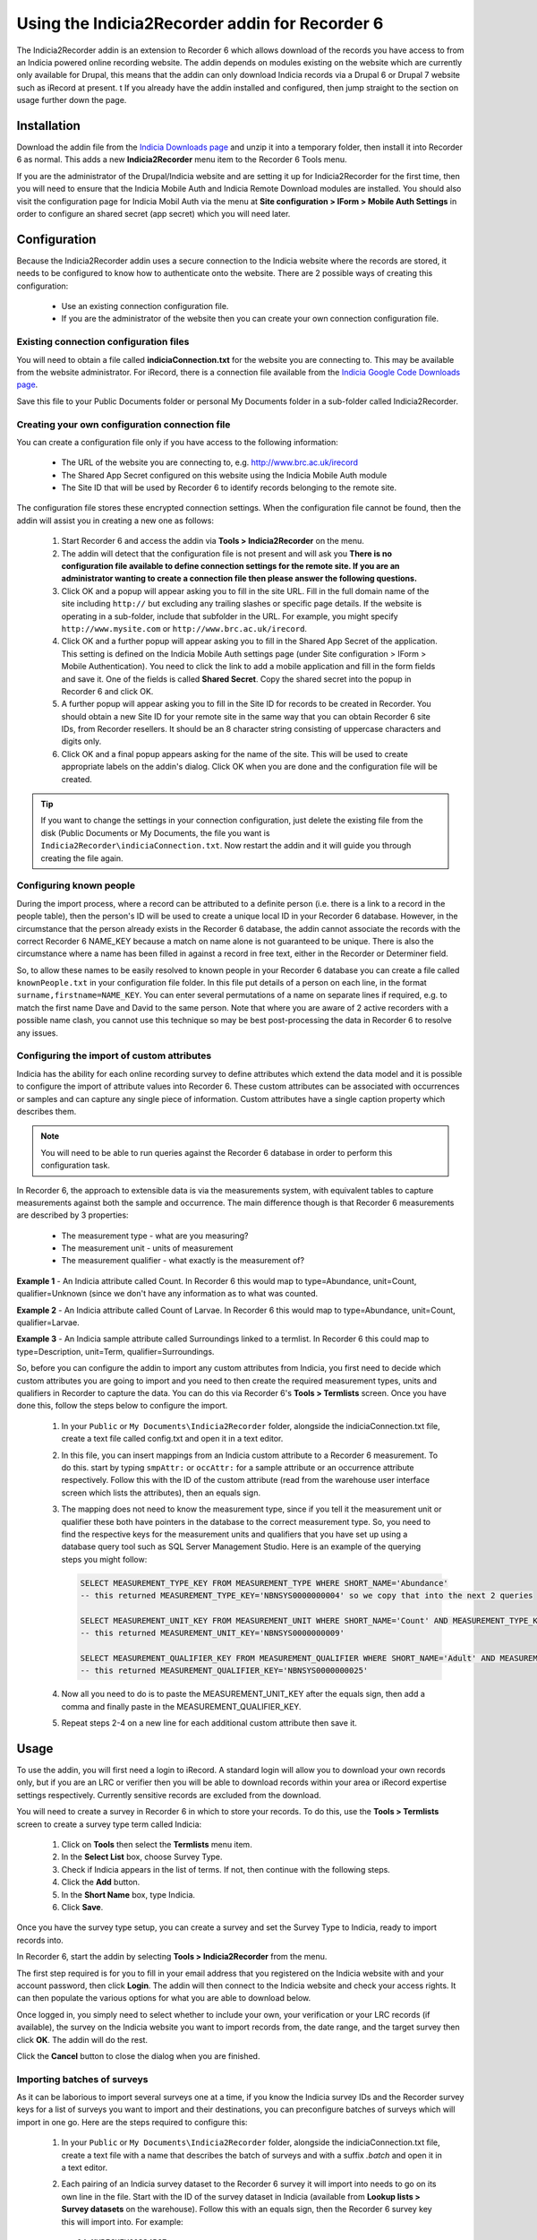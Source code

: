 Using the Indicia2Recorder addin for Recorder 6
===============================================

The Indicia2Recorder addin is an extension to Recorder 6 which allows download of the
records you have access to from an Indicia powered online recording website. The
addin depends on modules existing on the website which are currently only available for
Drupal, this means that the addin can only download Indicia records via a Drupal 6 or
Drupal 7 website such as iRecord at present.
t
If you already have the addin installed and configured, then jump straight to the section
on usage further down the page.

Installation
------------

Download the addin file from the `Indicia Downloads page
<http://www.indicia.org.uk/downloads>`_ and unzip it into a temporary folder,
then install it into Recorder 6 as normal. This adds a new **Indicia2Recorder** menu item
to the Recorder 6 Tools menu.

If you are the administrator of the Drupal/Indicia website and are setting it up for
Indicia2Recorder for the first time, then you will need to ensure that the Indicia Mobile
Auth and Indicia Remote Download modules are installed. You should also visit the
configuration page for Indicia Mobil Auth via the menu at **Site configuration > IForm >
Mobile Auth Settings** in order to configure an shared secret (app secret) which you will
need later.

Configuration
-------------

Because the Indicia2Recorder addin uses a secure connection to the Indicia website where
the records are stored, it needs to be configured to know how to authenticate onto the
website. There are 2 possible ways of creating this configuration:

  * Use an existing connection configuration file.
  * If you are the administrator of the website then you can create your own connection
    configuration file.

Existing connection configuration files
^^^^^^^^^^^^^^^^^^^^^^^^^^^^^^^^^^^^^^^

You will need to obtain a file called **indiciaConnection.txt** for the website you are
connecting to. This may be available from the website administrator. For iRecord, there is
a connection file available from the `Indicia Google Code Downloads page
<http://code.google.com/p/indicia/downloads/list>`_.

Save this file to your Public Documents folder or personal My Documents folder in a
sub-folder called Indicia2Recorder.

Creating your own configuration connection file
^^^^^^^^^^^^^^^^^^^^^^^^^^^^^^^^^^^^^^^^^^^^^^^

You can create a configuration file only if you have access to the following information:

  * The URL of the website you are connecting to, e.g. http://www.brc.ac.uk/irecord
  * The Shared App Secret configured on this website using the Indicia Mobile Auth module
  * The Site ID that will be used by Recorder 6 to identify records belonging to the
    remote site.

The configuration file stores these encrypted connection settings. When the configuration
file cannot be found, then the addin will assist you in creating a new one as follows:

  #. Start Recorder 6 and access the addin via **Tools > Indicia2Recorder** on the menu.
  #. The addin will detect that the configuration file is not present and will ask you
     **There is no configuration file available to define connection settings for the
     remote site. If you are an administrator wanting to create a connection file then
     please answer the following questions.**

  #. Click OK and a popup will appear asking you to fill in the site URL. Fill in the full
     domain name of the site including ``http://`` but excluding any trailing slashes or
     specific page details. If the website is operating in a sub-folder, include that
     subfolder in the URL. For example, you might specify ``http://www.mysite.com`` or
     ``http://www.brc.ac.uk/irecord``.

  #. Click OK and a further popup will appear asking you to fill in the Shared App Secret
     of the application. This setting is defined on the Indicia Mobile Auth settings page
     (under Site configuration > IForm > Mobile Authentication). You need to click the
     link to add a mobile application and fill in the form fields and save it. One of the
     fields is called **Shared Secret**. Copy the shared secret into the popup in Recorder
     6 and click OK.

  #. A further popup will appear asking you to fill in the Site ID for records to be
     created in Recorder. You should obtain a new Site ID for your remote site in the same
     way that you can obtain Recorder 6 site IDs, from Recorder resellers. It should be
     an 8 character string consisting of uppercase characters and digits only.

  #. Click OK and a final popup appears asking for the name of the site. This will be
     used to create appropriate labels on the addin's dialog. Click OK when you are done
     and the configuration file will be created.

.. tip::

  If you want to change the settings in your connection configuration, just delete the
  existing file from the disk (Public Documents or My Documents, the file you want is
  ``Indicia2Recorder\indiciaConnection.txt``. Now restart the addin and it will guide you
  through creating the file again.

Configuring known people
^^^^^^^^^^^^^^^^^^^^^^^^

During the import process, where a record can be attributed to a definite person (i.e. there
is a link to a record in the people table), then the person's ID will be used to create a
unique local ID in your Recorder 6 database. However, in the circumstance that the person
already exists in the Recorder 6 database, the addin cannot associate the records with the
correct Recorder 6 NAME_KEY because a match on name alone is not guaranteed to be unique.
There is also the circumstance where a name has been filled in against a record in free text,
either in the Recorder or Determiner field.

So, to allow these names to be easily resolved to known people in your Recorder 6 database you
can create a file called ``knownPeople.txt`` in your configuration file folder. In this file
put details of a person on each line, in the format ``surname,firstname=NAME_KEY``. You can
enter several permutations of a name on separate lines if required, e.g. to match the first
name Dave and David to the same person. Note that where you are aware of 2 active recorders
with a possible name clash, you cannot use this technique so may be best post-processing the
data in Recorder 6 to resolve any issues.

Configuring the import of custom attributes
^^^^^^^^^^^^^^^^^^^^^^^^^^^^^^^^^^^^^^^^^^^

Indicia has the ability for each online recording survey to define attributes which extend
the data model and it is possible to configure the import of attribute values into
Recorder 6. These custom attributes can be associated with occurrences or samples and can
capture any single piece of information. Custom attributes have a single caption property
which describes them.

.. note::

  You will need to be able to run queries against the Recorder 6 database in order to
  perform this configuration task.

In Recorder 6, the approach to extensible data is via the measurements system, with
equivalent tables to capture measurements against both the sample and occurrence. The
main difference though is that Recorder 6 measurements are described by 3 properties:

  * The measurement type - what are you measuring?
  * The measurement unit - units of measurement
  * The measurement qualifier - what exactly is the measurement of?

**Example 1** - An Indicia attribute called Count. In Recorder 6 this would map to
type=Abundance, unit=Count, qualifier=Unknown (since we don't have any information as to
what was counted.

**Example 2** - An Indicia attribute called Count of Larvae. In Recorder 6 this would map
to type=Abundance, unit=Count, qualifier=Larvae.

**Example 3** - An Indicia sample attribute called Surroundings linked to a termlist. In
Recorder 6 this could map to type=Description, unit=Term, qualifier=Surroundings.

So, before you can configure the addin to import any custom attributes from Indicia, you
first need to decide which custom attributes you are going to import and you need to then
create the required measurement types, units and qualifiers in Recorder to capture the
data. You can do this via Recorder 6's **Tools > Termlists** screen. Once you have done
this, follow the steps below to configure the import.

  #. In your ``Public`` or ``My Documents\Indicia2Recorder`` folder, alongside the
     indiciaConnection.txt file, create a text file called config.txt and open it in a
     text editor.
  #. In this file, you can insert mappings from an Indicia custom attribute to a Recorder
     6 measurement. To do this. start by typing ``smpAttr:`` or ``occAttr:`` for a sample
     attribute or an occurrence attribute respectively. Follow this with the ID of the
     custom attribute (read from the warehouse user interface screen which lists the
     attributes), then an equals sign.
  #. The mapping does not need to know the measurement type, since if you tell it the
     measurement unit or qualifier these both have pointers in the database to the
     correct measurement type. So, you need to find the respective keys for the
     measurement units and qualifiers that you have set up using a database query tool
     such as SQL Server Management Studio. Here is an example of the querying steps you
     might follow:

     .. code-block:: sql

       SELECT MEASUREMENT_TYPE_KEY FROM MEASUREMENT_TYPE WHERE SHORT_NAME='Abundance'
       -- this returned MEASUREMENT_TYPE_KEY='NBNSYS0000000004' so we copy that into the next 2 queries

       SELECT MEASUREMENT_UNIT_KEY FROM MEASUREMENT_UNIT WHERE SHORT_NAME='Count' AND MEASUREMENT_TYPE_KEY='NBNSYS0000000004'
       -- this returned MEASUREMENT_UNIT_KEY='NBNSYS0000000009'

       SELECT MEASUREMENT_QUALIFIER_KEY FROM MEASUREMENT_QUALIFIER WHERE SHORT_NAME='Adult' AND MEASUREMENT_TYPE_KEY='NBNSYS0000000004'
       -- this returned MEASUREMENT_QUALIFIER_KEY='NBNSYS0000000025'

  #. Now all you need to do is to paste the MEASUREMENT_UNIT_KEY after the equals sign,
     then add a comma and finally paste in the MEASUREMENT_QUALIFIER_KEY.
  #. Repeat steps 2-4 on a new line for each additional custom attribute then save it.

Usage
-----

To use the addin, you will first need a login to iRecord. A standard login will allow you
to download your own records only, but if you are an LRC or verifier then you will be able
to download records within your area or iRecord expertise settings respectively. Currently
sensitive records are excluded from the download.

You will need to create a survey in Recorder 6 in which to store your records. To do this,
use the **Tools > Termlists** screen to create a survey type term called Indicia:

  #. Click on **Tools** then select the **Termlists** menu item.
  #. In the **Select List** box, choose Survey Type.
  #. Check if Indicia appears in the list of terms. If not, then continue with the
     following steps.
  #. Click the **Add** button.
  #. In the **Short Name** box, type Indicia.
  #. Click **Save**.

Once you have the survey type setup, you can create a survey and set the Survey Type to
Indicia, ready to import records into.

In Recorder 6, start the addin by selecting **Tools > Indicia2Recorder** from the menu.

.. image:: ../../images/screenshots/applications/indicia2recorder.png
  :width: 600px
  :alt: The addin dialog

The first step required is for you to fill in your email address that you registered on
the Indicia website with and your account password, then click **Login**. The addin will
then connect to the Indicia website and check your access rights. It can then populate the
various options for what you are able to download below.

Once logged in, you simply need to select whether to include your own, your verification
or your LRC records (if available), the survey on the Indicia website you want to import
records from, the date range, and the target survey then click **OK**. The addin will do
the rest.

Click the **Cancel** button to close the dialog when you are finished.

Importing batches of surveys
^^^^^^^^^^^^^^^^^^^^^^^^^^^^

As it can be laborious to import several surveys one at a time, if you know the Indicia
survey IDs and the Recorder survey keys for a list of surveys you want to import and their
destinations, you can preconfigure batches of surveys which will import in one go. Here
are the steps required to configure this:

  1. In your ``Public`` or ``My Documents\Indicia2Recorder`` folder, alongside the
     indiciaConnection.txt file, create a text file with a name that describes the batch
     of surveys and with a suffix `.batch` and open it in a text editor.
  2. Each pairing of an Indicia survey dataset to the Recorder 6 survey it will import
     into needs to go on its own line in the file. Start with the ID of the survey
     dataset in Indicia (available from **Lookup lists > Survey datasets** on the
     warehouse). Follow this with an equals sign, then the Recorder 6 survey key this will
     import into. For example::

       14=MYRECKEY01234567
       16=MYRECKEY76543210

  3. Now, the file name of the batch will appear in the list of surveys available to
     import - if you pick this survey and import it, the batch file will instruct
     Indicia2Recorder to import the full set of surveys you have configured.

Record Management
^^^^^^^^^^^^^^^^^

When you download records from an Indicia website using this addin, as long as other
Recorder 6 users doing the same use the same connection configuration file then their
downloaded records will get the same NBN Keys as the ones you download. Therefore these
will be understood by Recorder as the same record and if you exchange data with other
Recorder 6 users it will not create duplicate records. This also means that you can
download a set of records multiple times and Recorder 6 will not create duplicates -
subsequent downloads will overwrite the existing records. This means that if any record
changes are required, making them on the top copy in the Indicia dataset then downloading
into Recorder 6 ensures that changes are available to other Recorder 6 users.

